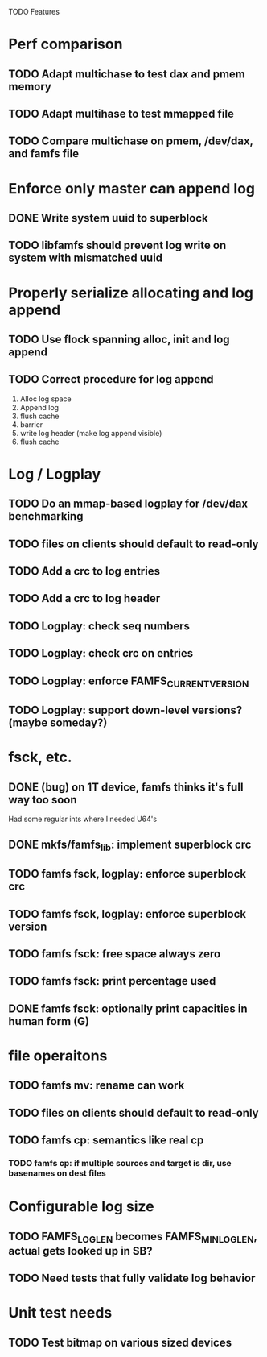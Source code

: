 

TODO Features

* Perf comparison
** TODO Adapt multichase to test dax and pmem memory
** TODO Adapt multihase to test mmapped file
** TODO Compare multichase on pmem, /dev/dax, and famfs file

* Enforce only master can append log
** DONE Write system uuid to superblock
** TODO libfamfs should prevent log write on system with mismatched uuid
* Properly serialize allocating and log append
** TODO Use flock spanning alloc, init and log append
** TODO Correct procedure for log append
1. Alloc log space
2. Append log
3. flush cache
4. barrier
5. write log header (make log append visible)
6. flush cache

* Log / Logplay
** TODO Do an mmap-based logplay for /dev/dax benchmarking
** TODO files on clients should default to read-only
** TODO Add a crc to log entries
** TODO Add a crc to log header
** TODO Logplay: check seq numbers
** TODO Logplay: check crc on entries
** TODO Logplay: enforce FAMFS_CURRENT_VERSION
** TODO Logplay: support down-level versions? (maybe someday?)

* fsck, etc.
** DONE (bug) on 1T device, famfs thinks it's full way too soon
Had some regular ints where I needed U64's
** DONE mkfs/famfs_lib: implement superblock crc
** TODO famfs fsck, logplay: enforce superblock crc
** TODO famfs fsck, logplay: enforce superblock version
** TODO famfs fsck: free space always zero
** TODO famfs fsck: print percentage used
** DONE famfs fsck: optionally print capacities in human form (G)

* file operaitons
** TODO famfs mv: rename can work
** TODO files on clients should default to read-only
** TODO famfs cp: semantics like real cp
*** TODO famfs cp: if multiple sources and target is dir, use basenames on dest files

* Configurable log size
** TODO FAMFS_LOG_LEN becomes FAMFS_MIN_LOG_LEN, actual gets looked up in SB?
** TODO Need tests that fully validate log behavior

* Unit test needs
** TODO Test bitmap on various sized devices
